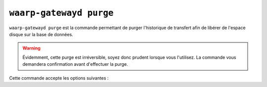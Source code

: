 .. _reference-cmd-waarp-gatewayd-purge:

########################
``waarp-gatewayd purge``
########################

.. program:: waarp-gatewayd purge

``waarp-gatewayd purge`` est la commande permettant de purger l'historique de
transfert afin de libérer de l'espace disque sur la base de données.

.. warning:: Évidemment, cette purge est irréversible, soyez donc prudent lorsque
   vous l'utilisez. La commande vous demandera confirmation avant d'effectuer la
   purge.

Cette commande accepte les options suivantes :

.. option:: --config FILE, -c FILE

   Définit le fichier de configuration à utiliser.

   Si aucun fichier spécifique n'est fourni avec cet argument, les emplacements
   par défaut suivants sont recherchés (dans cet ordre) :

   * :file:`gatewayd.ini`, relatif au dossier courant (Linux et Windows)
   * :file:`etc/gatewayd.ini`, relatif au dossier courant (Linux)
   * :file:`etc\\gatewayd.ini`, relatif au dossier courant (Windows)
   * :file:`/etc/waarp-gateway/gatewayd.ini` (Linux)
   * :file:`%ProgramData%\\gatewayd.ini` (Windows)

.. option:: --reset, -r

   Si cette option est présente, en plus de purger d'historique, la commande
   réinitialisera l'auto-incrément des identifiants locaux de transfert à zéro.

   .. warning:: Cette option ne peut être utilisée que si la table des transferts
      en cours est vide. Dans le cas contraire, la commande échouera.

.. option:: --verbose, -v

   Active l'écriture des logs sur la sortie d'erreur.
   Cet argument peut être répété jusqu'à 3 fois pour augmenter la verbosité
   (ex : ``-vvv``).